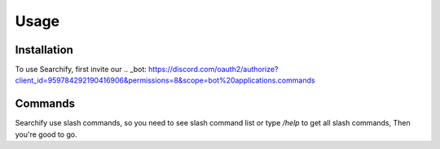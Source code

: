 Usage
=====

.. _installation:

Installation
------------

To use Searchify, first invite our .. _bot: https://discord.com/oauth2/authorize?client_id=959784292190416906&permissions=8&scope=bot%20applications.commands

Commands
----------------
Searchify use slash commands, so you need to see slash command list or type `/help` to get all slash commands, Then you're good to go. 
